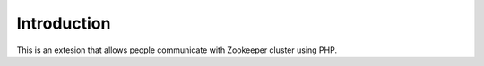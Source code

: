 .. _introduction:

Introduction
============

This is an extesion that allows people communicate with Zookeeper cluster using PHP.

